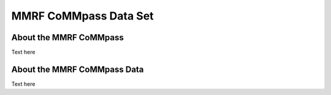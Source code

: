 ****************
MMRF CoMMpass Data Set
****************

About the MMRF CoMMpass
---------------

Text here

About the MMRF CoMMpass Data
--------------------

Text here
